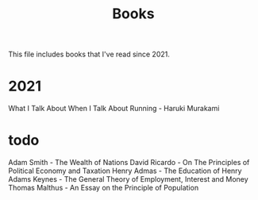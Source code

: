 :PROPERTIES:
:ID:       1d3136a9-5e46-4554-9691-35e033a49aa5
:END:
#+title: Books

This file includes books that I've read since 2021.

* 2021

What I Talk About When I Talk About Running - Haruki Murakami

* todo
Adam Smith - The Wealth of Nations
David Ricardo - On The Principles of Political Economy and Taxation
Henry Admas - The Education of Henry Adams
Keynes - The General Theory of Employment, Interest and Money
Thomas Malthus - An Essay on the Principle of Population

